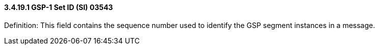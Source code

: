 ==== *3.4.19.1* GSP-1 Set ID (SI) 03543

Definition: This field contains the sequence number used to identify the GSP segment instances in a message.

